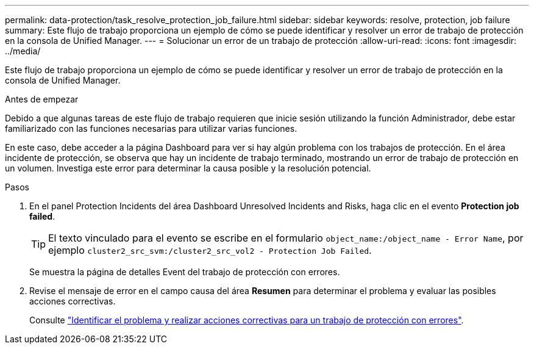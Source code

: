 ---
permalink: data-protection/task_resolve_protection_job_failure.html 
sidebar: sidebar 
keywords: resolve, protection, job failure 
summary: Este flujo de trabajo proporciona un ejemplo de cómo se puede identificar y resolver un error de trabajo de protección en la consola de Unified Manager. 
---
= Solucionar un error de un trabajo de protección
:allow-uri-read: 
:icons: font
:imagesdir: ../media/


[role="lead"]
Este flujo de trabajo proporciona un ejemplo de cómo se puede identificar y resolver un error de trabajo de protección en la consola de Unified Manager.

.Antes de empezar
Debido a que algunas tareas de este flujo de trabajo requieren que inicie sesión utilizando la función Administrador, debe estar familiarizado con las funciones necesarias para utilizar varias funciones.

En este caso, debe acceder a la página Dashboard para ver si hay algún problema con los trabajos de protección. En el área incidente de protección, se observa que hay un incidente de trabajo terminado, mostrando un error de trabajo de protección en un volumen. Investiga este error para determinar la causa posible y la resolución potencial.

.Pasos
. En el panel Protection Incidents del área Dashboard Unresolved Incidents and Risks, haga clic en el evento *Protection job failed*.
+
[TIP]
====
El texto vinculado para el evento se escribe en el formulario `object_name:/object_name - Error Name`, por ejemplo `cluster2_src_svm:/cluster2_src_vol2 - Protection Job Failed`.

====
+
Se muestra la página de detalles Event del trabajo de protección con errores.

. Revise el mensaje de error en el campo causa del área *Resumen* para determinar el problema y evaluar las posibles acciones correctivas.
+
Consulte link:task_identify_problem_for_failed_protection_job.html["Identificar el problema y realizar acciones correctivas para un trabajo de protección con errores"].


